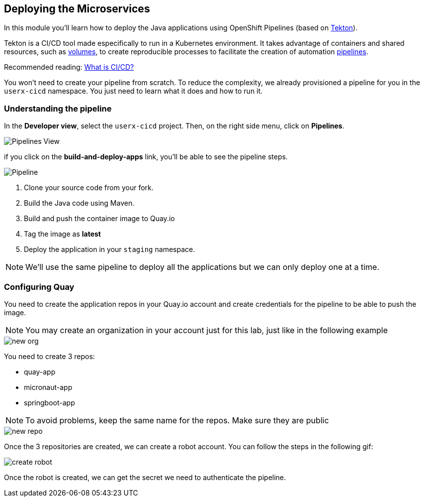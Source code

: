:markup-in-source: verbatim,attributes,quotes

== Deploying the Microservices 

In this module you'll learn how to deploy the Java applications using OpenShift Pipelines (based on https://tekton.dev/[Tekton]).



Tekton is a CI/CD tool made especifically to run in a Kubernetes environment. It takes advantage of containers and shared resources, such as https://kubernetes.io/docs/concepts/storage/volumes/[volumes], to create reproducible processes to facilitate the creation of automation https://tekton.dev/docs/pipelines/pipelines/[pipelines].


Recommended reading: https://www.redhat.com/en/topics/devops/what-is-ci-cd#overview[What is CI/CD?]


You won't need to create your pipeline from scratch. To reduce the complexity, we already provisioned a pipeline for you in the `userx-cicd` namespace. You just need to learn what it does and how to run it.

=== Understanding the pipeline

In the *Developer view*, select the `userx-cicd` project. Then, on the right side menu, click on *Pipelines*.

image::imgs/module-4/pipelines-view.png[Pipelines View]

if you click on the *build-and-deploy-apps* link, you'll be able to see the pipeline steps.

image::imgs/module-4/pipeline.png[Pipeline]

. Clone your source code from your fork.
. Build the Java code using Maven.
. Build and push the container image to Quay.io
. Tag the image as *latest*
. Deploy the application in your `staging` namespace.

[NOTE]
====
We'll use the same pipeline to deploy all the applications but we can only deploy one at a time.
====

=== Configuring Quay 

You need to create the application repos in your Quay.io account and create credentials for the pipeline to be able to push the image.

[NOTE]
====
You may create an organization in your account just for this lab, just like in the following example
====

image::imgs/module-4/clean-org.png[new org]

You need to create 3 repos: 

* quay-app
* micronaut-app
* springboot-app

[NOTE]
====
To avoid problems, keep the same name for the repos. Make sure they are public
====

image::imgs/module-4/create-repo.png[new repo]

Once the 3 repositories are created, we can create a robot account. You can follow the steps in the following gif: 


image::imgs/module-4/robot-account.gif[create robot]

Once the robot is created, we can get the secret we need to authenticate the pipeline.

